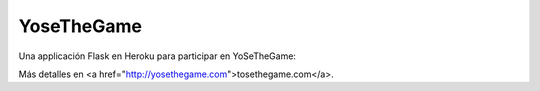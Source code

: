 YoseTheGame
==================================================

Una applicación Flask en Heroku para participar en 
YoSeTheGame:

Más detalles en <a href="http://yosethegame.com">tosethegame.com</a>.
